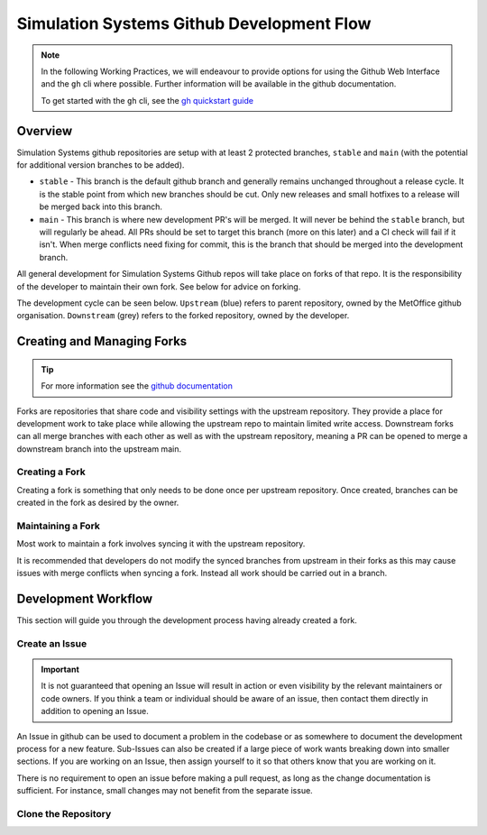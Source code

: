 .. _git_dev_flow:

Simulation Systems Github Development Flow
==========================================

.. note::

    In the following Working Practices, we will endeavour to provide options for using the Github Web Interface and the ``gh`` cli where possible. Further information will be available in the github documentation.

    To get started with the ``gh`` cli, see the `gh quickstart guide <https://docs.github.com/en/github-cli/github-cli/quickstart>`_

Overview
--------

Simulation Systems github repositories are setup with at least 2 protected branches, ``stable`` and ``main`` (with the potential for additional version branches to be added).

* ``stable`` - This branch is the default github branch and generally remains unchanged throughout a release cycle. It is the stable point from which new branches should be cut. Only new releases and small hotfixes to a release will be merged back into this branch.
* ``main`` - This branch is where new development PR's will be merged. It will never be behind the ``stable`` branch, but will regularly be ahead. All PRs should be set to target this branch (more on this later) and a CI check will fail if it isn't. When merge conflicts need fixing for commit, this is the branch that should be merged into the development branch.

All general development for Simulation Systems Github repos will take place on forks of that repo. It is the responsibility of the developer to maintain their own fork. See below for advice on forking.

The development cycle can be seen below. ``Upstream`` (blue) refers to parent repository, owned by the MetOffice github organisation. ``Downstream`` (grey) refers to the forked repository, owned by the developer.


.. image:: images/git-dev-strategy.svg
    :class: dark-light


Creating and Managing Forks
---------------------------

.. tip::

    For more information see the `github documentation <https://docs.github.com/en/pull-requests/collaborating-with-pull-requests/working-with-forks>`_

Forks are repositories that share code and visibility settings with the upstream repository. They provide a place for development work to take place while allowing the upstream repo to maintain limited write access. Downstream forks can all merge branches with each other as well as with the upstream repository, meaning a PR can be opened to merge a downstream branch into the upstream main.

Creating a Fork
^^^^^^^^^^^^^^^

Creating a fork is something that only needs to be done once per upstream repository. Once created, branches can be created in the fork as desired by the owner.

.. tab-set::

    .. tab-item:: Web Browser

        First navigate to the upstream repository you wish to fork. Then select the fork button.

        .. image:: images/gh_screenshots/fork_button_light.png
            :class: only-light

        .. image:: images/gh_screenshots/fork_button_dark.png
            :class: only-dark

        On the next page you can rename your fork if desired and select which branches to fork - ensure this box is unticked to fork all branches.

        .. important::

            Ensure the option to only clone the default branch is unticked.

        .. image:: images/gh_screenshots/fork_page_light.png
            :class: only-light

        .. image:: images/gh_screenshots/fork_page_dark.png
            :class: only-dark

    .. tab-item:: gh cli

        Run the following command, substituting for the required upstream owner and repository name,

        .. code-block::

            gh repo fork <OWNER>/<REPO>

        .. tip::

            Add ``--clone`` to immediately clone the forked repo


Maintaining a Fork
^^^^^^^^^^^^^^^^^^

Most work to maintain a fork involves syncing it with the upstream repository.

.. tab-set::

    .. tab-item:: Web Browser

        Navigate to your fork in github that you wish to sync. Select the ``Sync Fork`` button and if required, update the branch. This will only sync the branch you are currently on - to sync other branches select one from the branch dropdown menu. You may want to sync both ``stable`` and ``main``, particularly at a release.

        .. image:: images/gh_screenshots/sync_fork_light.png
            :class: only-light

        .. image:: images/gh_screenshots/sync_fork_dark.png
            :class: only-dark

    .. tab-item:: gh cli

        Run the following command, substituting for the downstream fork owner and repo name. Without the ``-b`` option, only the default branch will be synced. You may want to sync both ``stable`` and ``main``, particularly at a release.

        .. code-block::

            gh repo sync <OWNER>/<REPO> -b <BRANCH>

        .. tip::

            When using the gh cli to sync forks, remember that it won't pull the changes to local clone, this needs to be done manually.

It is recommended that developers do not modify the synced branches from upstream in their forks as this may cause issues with merge conflicts when syncing a fork. Instead all work should be carried out in a branch.


Development Workflow
--------------------

This section will guide you through the development process having already created a fork.

Create an Issue
^^^^^^^^^^^^^^^

.. important::

    It is not guaranteed that opening an Issue will result in action or even visibility by the relevant maintainers or code owners. If you think a team or individual should be aware of an issue, then contact them directly in addition to opening an Issue.

An Issue in github can be used to document a problem in the codebase or as somewhere to document the development process for a new feature. Sub-Issues can also be created if a large piece of work wants breaking down into smaller sections. If you are working on an Issue, then assign yourself to it so that others know that you are working on it.

.. tab-set::

    .. tab-item:: Web Browser

        Navigate to the Issues tab for the relevant **upstream** repo and select the ``New Issue``. Write an suitable title and description, and use the options on the right as desired/appropriate.

        .. image:: images/gh_screenshots/issues_light.png
            :class: only-light

        .. image:: images/gh_screenshots/issues_dark.png
            :class: only-dark

    .. tab-item:: gh cli

        The following command can be used to create an issue from the command line. The available options can be seen in the `gh cli documentation <https://cli.github.com/manual/gh_issue_create>`_.

        .. code-block::

            gh issue create -R <OWNER>/<REPO> [options]

There is no requirement to open an issue before making a pull request, as long as the change documentation is sufficient. For instance, small changes may not benefit from the separate issue.


Clone the Repository
^^^^^^^^^^^^^^^^^^^^
